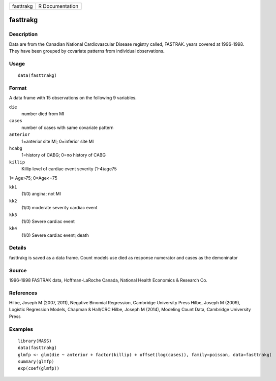 +-----------+-----------------+
| fasttrakg | R Documentation |
+-----------+-----------------+

fasttrakg
---------

Description
~~~~~~~~~~~

Data are from the Canadian National Cardiovascular Disease registry
called, FASTRAK. years covered at 1996-1998. They have been grouped by
covariate patterns from individual observations.

Usage
~~~~~

::

    data(fasttrakg)

Format
~~~~~~

A data frame with 15 observations on the following 9 variables.

``die``
    number died from MI

``cases``
    number of cases with same covariate pattern

``anterior``
    1=anterior site MI; 0=inferior site MI

``hcabg``
    1=history of CABG; 0=no history of CABG

``killip``
    Killip level of cardiac event severity (1-4)age75

1= Age>75; 0=Age<=75

``kk1``
    (1/0) angina; not MI

``kk2``
    (1/0) moderate severity cardiac event

``kk3``
    (1/0) Severe cardiac event

``kk4``
    (1/0) Severe cardiac event; death

Details
~~~~~~~

fasttrakg is saved as a data frame. Count models use died as response
numerator and cases as the demoninator

Source
~~~~~~

1996-1998 FASTRAK data, Hoffman-LaRoche Canada, National Health
Economics & Research Co.

References
~~~~~~~~~~

Hilbe, Joseph M (2007, 2011), Negative Binomial Regression, Cambridge
University Press Hilbe, Joseph M (2009), Logistic Regression Models,
Chapman & Hall/CRC Hilbe, Joseph M (2014), Modeling Count Data,
Cambridge University Press

Examples
~~~~~~~~

::

    library(MASS)
    data(fasttrakg)
    glmfp <- glm(die ~ anterior + factor(killip) + offset(log(cases)), family=poisson, data=fasttrakg)
    summary(glmfp)
    exp(coef(glmfp))


